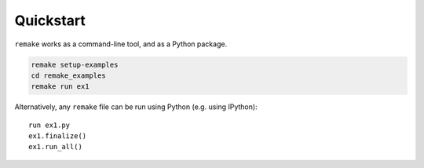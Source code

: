 .. _quickstart:

Quickstart
==========

``remake`` works as a command-line tool, and as a Python package.

.. code-block:: bash

    remake setup-examples
    cd remake_examples
    remake run ex1

Alternatively, any ``remake`` file can be run using Python (e.g. using IPython):


::

    run ex1.py
    ex1.finalize()
    ex1.run_all()

